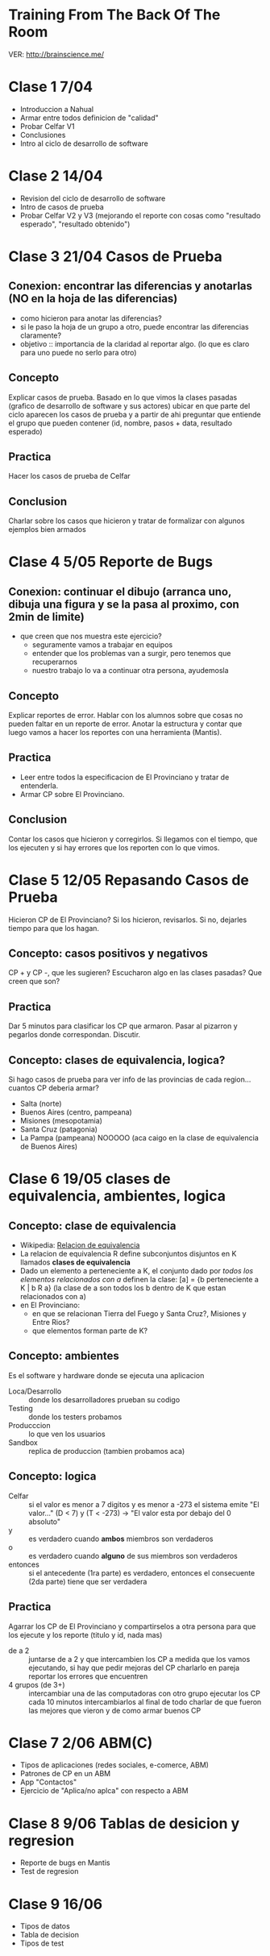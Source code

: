 
* Training From The Back Of The Room
  VER: http://brainscience.me/

* Clase 1 7/04
  + Introduccion a Nahual
  + Armar entre todos definicion de "calidad"
  + Probar Celfar V1
  + Conclusiones
  + Intro al ciclo de desarrollo de software
* Clase 2 14/04
  + Revision del ciclo de desarrollo de software
  + Intro de casos de prueba
  + Probar Celfar V2 y V3 (mejorando el reporte con cosas como "resultado esperado", "resultado obtenido")
* Clase 3 21/04 Casos de Prueba
** Conexion: encontrar las diferencias y anotarlas (NO en la hoja de las diferencias)
   + como hicieron para anotar las diferencias?
   + si le paso la hoja de un grupo a otro, puede encontrar las diferencias claramente?
   + objetivo :: importancia de la claridad al reportar algo. (lo que es claro para uno puede no serlo para otro)
** Concepto
   Explicar casos de prueba. Basado en lo que vimos la clases pasadas (grafico de desarrollo de software y sus
   actores) ubicar en que parte del ciclo aparecen los casos de prueba y a partir de ahi preguntar que entiende
   el grupo que pueden contener (id, nombre, pasos + data, resultado esperado)
** Practica
   Hacer los casos de prueba de Celfar
** Conclusion
   Charlar sobre los casos que hicieron y tratar de formalizar con algunos ejemplos bien armados

* Clase 4 5/05 Reporte de Bugs
** Conexion: continuar el dibujo (arranca uno, dibuja una figura y se la pasa al proximo, con 2min de limite)
   + que creen que nos muestra este ejercicio?
     - seguramente vamos a trabajar en equipos
     - entender que los problemas van a surgir, pero tenemos que recuperarnos
     - nuestro trabajo lo va a continuar otra persona, ayudemosla
** Concepto
   Explicar reportes de error. Hablar con los alumnos sobre que cosas no pueden faltar en un reporte de error.
   Anotar la estructura y contar que luego vamos a hacer los reportes con una herramienta (Mantis).
** Practica
   + Leer entre todos la especificacion de El Provinciano y tratar de entenderla.
   + Armar CP sobre El Provinciano.
** Conclusion
   Contar los casos que hicieron y corregirlos.
   Si llegamos con el tiempo, que los ejecuten y si hay errores que los reporten con lo que vimos.
* Clase 5 12/05 Repasando Casos de Prueba
  Hicieron CP de El Provinciano? Si los hicieron, revisarlos.
  Si no, dejarles tiempo para que los hagan.
** Concepto: casos positivos y negativos
   CP + y CP -, que les sugieren? Escucharon algo en las clases pasadas? Que creen que son?
** Practica
   Dar 5 minutos para clasificar los CP que armaron. 
   Pasar al pizarron y pegarlos donde correspondan. Discutir.
** Concepto: clases de equivalencia, logica?
   Si hago casos de prueba para ver info de las provincias de cada region... cuantos CP deberia armar?
   + Salta (norte)
   + Buenos Aires (centro, pampeana)
   + Misiones (mesopotamia)
   + Santa Cruz (patagonia)
   + La Pampa (pampeana) NOOOOO (aca caigo en la clase de equivalencia de Buenos Aires)

* Clase 6 19/05 clases de equivalencia, ambientes, logica
** Concepto: clase de equivalencia
   + Wikipedia: [[https://es.wikipedia.org/wiki/Relaci%25C3%25B3n_de_equivalencia][Relacion de equivalencia]]
   + La relacion de equivalencia R define subconjuntos disjuntos en K llamados *clases de equivalencia*
   + Dado un elemento a perteneciente a K, el conjunto dado por /todos los elementos relacionados con a/ definen la clase:
     [a] = {b perteneciente a K | b R a} (la clase de a son todos los b dentro de K que estan relacionados con a)
   + en El Provinciano:
     - en que se relacionan Tierra del Fuego y Santa Cruz?, Misiones y Entre Rios?
     - que elementos forman parte de K?
** Concepto: ambientes
   Es el software y hardware donde se ejecuta una aplicacion
   + Loca/Desarrollo :: donde los desarrolladores prueban su codigo
   + Testing :: donde los testers probamos
   + Producccion :: lo que ven los usuarios
   + Sandbox :: replica de produccion (tambien probamos aca)
** Concepto: logica
   + Celfar :: si el valor es menor a 7 digitos y es menor a -273 el sistema emite "El valor..."
	       (D < 7) y (T < -273) -> "El valor esta por debajo del 0 absoluto"
   + y :: es verdadero cuando *ambos* miembros son verdaderos
   + o :: es verdadero cuando *alguno* de sus miembros son verdaderos
   + entonces :: si el antecedente (1ra parte) es verdadero, entonces el consecuente (2da parte) tiene que ser verdadera
** Practica
   Agarrar los CP de El Provinciano y compartirselos a otra persona para que los ejecute y los reporte (titulo y id, nada mas)
   + de a 2 :: juntarse de a 2 y que intercambien los CP
	       a medida que los vamos ejecutando, si hay que pedir mejoras del CP charlarlo en pareja
	       reportar los errores que encuentren
   + 4 grupos (de 3+) :: intercambiar una de las computadoras con otro grupo
	ejecutar los CP
	cada 10 minutos intercambiarlos
	al final de todo charlar de que fueron las mejores que vieron y de como armar buenos CP
* Clase 7 2/06 ABM(C)
  + Tipos de aplicaciones (redes sociales, e-comerce, ABM)
  + Patrones de CP en un ABM
  + App "Contactos"
  + Ejercicio de "Aplica/no aplca" con respecto a ABM
* Clase 8 9/06 Tablas de desicion y regresion
  + Reporte de bugs en Mantis
  + Test de regresion
* Clase 9 16/06
  + Tipos de datos
  + Tabla de decision
  + Tipos de test
